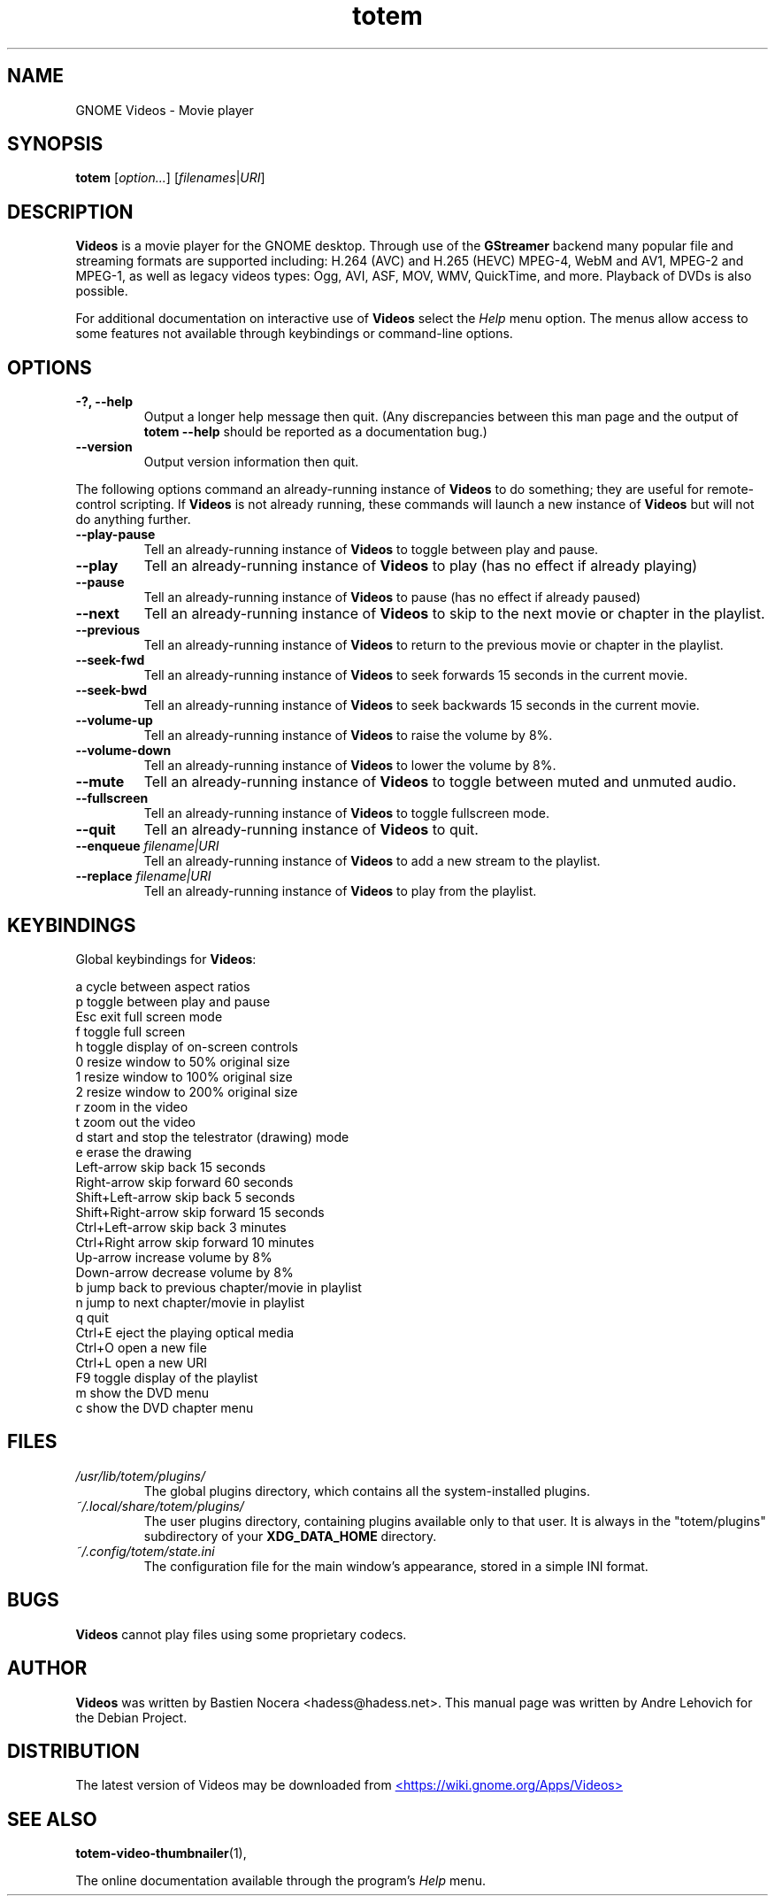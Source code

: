.\" Copyright (C) 2004 Andre Lehovich <andrel@u.arizona.edu>
.\"
.\" This is free software; you may redistribute it and/or modify
.\" it under the terms of the GNU General Public License as
.\" published by the Free Software Foundation; either version 2,
.\" or (at your option) any later version.
.\"
.\" This is distributed in the hope that it will be useful, but
.\" WITHOUT ANY WARRANTY; without even the implied warranty of
.\" MERCHANTABILITY or FITNESS FOR A PARTICULAR PURPOSE.  See the
.\" GNU General Public License for more details.
.\"
.\" You should have received a copy of the GNU General Public License 
.\" along with this; if not write to the Free Software Foundation, Inc.
.\" 59 Temple Place, Suite 330, Boston, MA 02111-1307  USA
.TH totem 1 "2008\-08\-25" "GNOME"
.SH NAME
GNOME Videos \- Movie player
.SH SYNOPSIS
.B totem
.RI [ option... ] " " [ filenames | URI ]
.SH DESCRIPTION
.B Videos
is a movie player for the GNOME desktop.  Through use of the
.B GStreamer
backend many popular file and streaming formats are supported including:
H.264 (AVC) and H.265 (HEVC) MPEG-4, WebM and AV1, MPEG-2 and MPEG-1, as well
as legacy videos types: Ogg, AVI, ASF, MOV, WMV, QuickTime, and more.
Playback of DVDs is also possible.
.P
For additional documentation on interactive use of 
.B Videos
select the
.I Help
menu option.  The menus allow access to some features not
available through keybindings or command-line options.
.SH OPTIONS
.TP
.B \-?, --help
Output a longer help message then quit.  (Any discrepancies
between this man page and the output of
.B totem --help
should be reported as a documentation bug.)
.TP
.B --version
Output version information then quit.
.P
The following options command an already-running instance of
.B Videos
to do something; they are useful for remote-control scripting. If 
.B Videos
is not already running, these commands will launch a new instance of
.B Videos
but will not do anything further.
.TP
.B --play-pause
Tell an already-running instance of 
.B Videos
to toggle between play and pause.
.TP
.B --play
Tell an already-running instance of
.B Videos
to play (has no effect if already playing)
.TP
.B --pause
Tell an already-running instance of
.B Videos
to pause (has no effect if already paused)
.TP
.B --next
Tell an already-running instance of 
.B Videos
to skip to the next movie or chapter in the playlist.
.TP
.B --previous
Tell an already-running instance of 
.B Videos
to return to the previous movie or chapter in the playlist.
.TP
.B --seek-fwd
Tell an already-running instance of 
.B Videos
to seek forwards 15 seconds in the current movie.
.TP
.B --seek-bwd
Tell an already-running instance of 
.B Videos
to seek backwards 15 seconds in the current movie.
.TP
.B --volume-up
Tell an already-running instance of 
.B Videos
to raise the volume by 8%.
.TP
.B --volume-down
Tell an already-running instance of 
.B Videos
to lower the volume by 8%.
.TP
.B --mute
Tell an already-running instance of 
.B Videos
to toggle between muted and unmuted audio.
.TP
.B --fullscreen
Tell an already-running instance of 
.B Videos
to toggle fullscreen mode.
.TP
.B --quit
Tell an already-running instance of
.B Videos
to quit.
.TP
.BI "--enqueue " filename|URI
Tell an already-running instance of
.B Videos
to add a new stream to the playlist.
.TP
.BI "--replace " filename|URI
Tell an already-running instance of
.B Videos
to play from the playlist.
.SH KEYBINDINGS
Global keybindings for
.BR Videos :
.P
.ta \w'Down-arrow   'u	
a	cycle between aspect ratios
.br
p	toggle between play and pause
.br
Esc	exit full screen mode
.br
f	toggle full screen
.br
h	toggle display of on-screen controls
.br
0	resize window to 50% original size
.br
1	resize window to 100% original size
.br
2	resize window to 200% original size
.br
.br
r	zoom in the video
.br
t	zoom out the video
.br
d	start and stop the telestrator (drawing) mode
.br
e	erase the drawing
.br
Left-arrow        skip back 15 seconds
.br
Right-arrow       skip forward 60 seconds
.br
Shift+Left-arrow  skip back 5 seconds
.br
Shift+Right-arrow skip forward 15 seconds
.br
Ctrl+Left-arrow   skip back 3 minutes
.br
Ctrl+Right arrow  skip forward 10 minutes
.br
Up-arrow	increase volume by 8%
.br
Down-arrow	decrease volume by 8%
.br
b		jump back to previous chapter/movie in playlist
.br
n		jump to next chapter/movie in playlist
.br
q		quit
.br
Ctrl+E          eject the playing optical media
.br
Ctrl+O		open a new file
.br
Ctrl+L		open a new URI
.br
F9		toggle display of the playlist
.br
m		show the DVD menu
.br
c		show the DVD chapter menu
.SH FILES
.I /usr/lib/totem/plugins/
.RS
The global plugins directory, which contains all the system-installed
plugins.
.RE
.I ~/.local/share/totem/plugins/
.RS
The user plugins directory, containing plugins available only to that user.
It is always in the "totem/plugins" subdirectory of your 
.B XDG_DATA_HOME
directory.
.RE
.I ~/.config/totem/state.ini
.RS
The configuration file for the main window's appearance, stored in a
simple INI format.
.RE
.SH BUGS
.B Videos
cannot play files using some proprietary codecs.
.SH AUTHOR
.B Videos
was written by Bastien Nocera <hadess@hadess.net>.
This manual page was written by Andre Lehovich for the
Debian Project.
.SH DISTRIBUTION
The latest version of Videos may be downloaded from
.UR https://wiki.gnome.org/Apps/Videos
<https://wiki.gnome.org/Apps/Videos>
.UE
.SH SEE ALSO
.BR "totem-video-thumbnailer" (1),
.P
The online documentation available through the program's
.I Help
menu.
